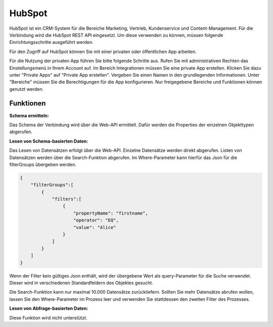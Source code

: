﻿HubSpot
=======

HubSpot ist ein CRM-System für die Bereiche Marketing, Vertrieb, Kundenservice und Content-Management.
Für die Verbindung wird die HubSpot REST API eingesetzt.
Um diese verwenden zu können, müssen folgende Einrichtungsschritte ausgeführt werden.

Für den Zugriff auf HubSpot können Sie mit einer privaten oder öffentlichen App arbeiten.

Für die Nutzung der privaten App führen Sie bitte folgende Schritte aus.
Rufen Sie mit administrativen Rechten das Einstellungsmenü in Ihrem Account auf.
Im Bereich Integrationen müssen Sie eine private App erstellen.
Klicken Sie dazu unter "Private Apps" auf "Private App erstellen".
Vergeben Sie einen Namen in den grundlegenden Informationen.
Unter "Bereiche" müssen Sie die Berechtigungen für die App konfigurieren.
Nur freigegebene Bereiche und Funktionen können genutzt werden.


Funktionen
----------

:Schema ermitteln:

Das Schema der Verbindung wird über die Web-API ermittelt.
Dafür werden die Properties der einzelnen Objekttypen abgerufen.


:Lesen von Schema-basierten Daten:
 
Das Lesen von Datensätzen erfolgt über die Web-API.
Einzelne Datensätze werden direkt abgerufen.
Listen von Datensätzen werden über die Search-Funktion abgerufen.
Im Where-Parameter kann hierfür das Json für die filterGroups übergeben werden.

.. code-block:: json

    {
        "filterGroups":[
            {
                "filters":[
                    {
                        "propertyName": "firstname",
                        "operator": "EQ",
                        "value": "Alice"
                    }
                ]
            }
        ]
    }

Wenn der Filter kein gültiges Json enthält, wird der übergebene Wert als query-Parameter für die Suche verwendet.
Dieser wird in verschiedenen Standardfeldern des Objektes gesucht.

Die Search-Funktion kann nur maximal 10.000 Datensätze zurückliefern.
Sollten Sie mehr Datensätze abrufen wollen, lassen Sie den Where-Parameter im Prozess leer und verwenden Sie stattdessen den zweiten Filter des Prozesses.

:Lesen von Abfrage-basierten Daten:

Diese Funktion wird nicht unterstützt.

